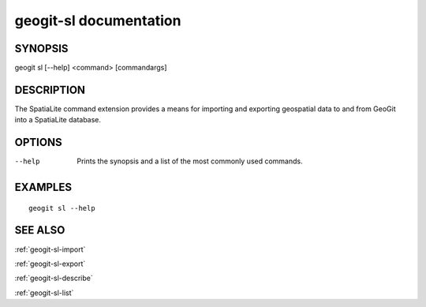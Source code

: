 .. _geogit-sl:

geogit-sl documentation
#########################

SYNOPSIS
********
geogit sl [--help] <command> [commandargs]


DESCRIPTION
***********

The SpatiaLite command extension provides a means for importing and exporting geospatial data to and from GeoGit into a SpatiaLite database.


OPTIONS
*******

--help         Prints the synopsis and a list of the most commonly used commands.


EXAMPLES
********
::

   geogit sl --help


SEE ALSO
********

:ref:`geogit-sl-import`

:ref:`geogit-sl-export`

:ref:`geogit-sl-describe`

:ref:`geogit-sl-list`



